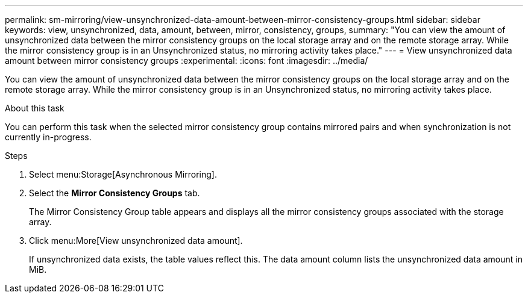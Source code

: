 ---
permalink: sm-mirroring/view-unsynchronized-data-amount-between-mirror-consistency-groups.html
sidebar: sidebar
keywords: view, unsynchronized, data, amount, between, mirror, consistency, groups,
summary: "You can view the amount of unsynchronized data between the mirror consistency groups on the local storage array and on the remote storage array. While the mirror consistency group is in an Unsynchronized status, no mirroring activity takes place."
---
= View unsynchronized data amount between mirror consistency groups
:experimental:
:icons: font
:imagesdir: ../media/

[.lead]
You can view the amount of unsynchronized data between the mirror consistency groups on the local storage array and on the remote storage array. While the mirror consistency group is in an Unsynchronized status, no mirroring activity takes place.

.About this task

You can perform this task when the selected mirror consistency group contains mirrored pairs and when synchronization is not currently in-progress.

.Steps

. Select menu:Storage[Asynchronous Mirroring].
. Select the *Mirror Consistency Groups* tab.
+
The Mirror Consistency Group table appears and displays all the mirror consistency groups associated with the storage array.

. Click menu:More[View unsynchronized data amount].
+
If unsynchronized data exists, the table values reflect this. The data amount column lists the unsynchronized data amount in MiB.
